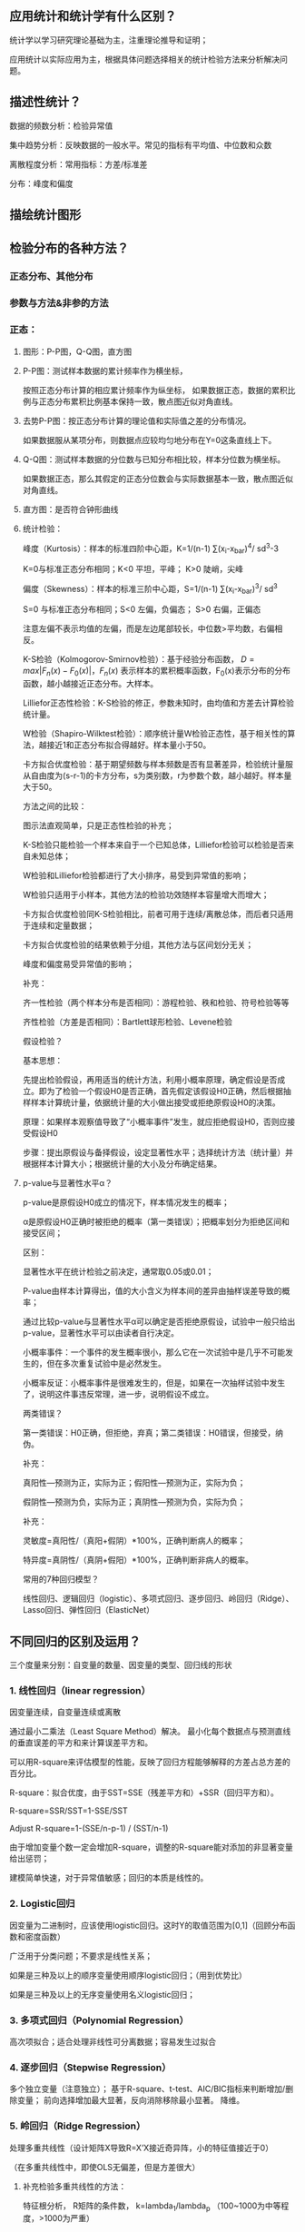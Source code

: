 ** 应用统计和统计学有什么区别？

统计学以学习研究理论基础为主，注重理论推导和证明；

应用统计以实际应用为主，根据具体问题选择相关的统计检验方法来分析解决问题。



** 描述性统计？

数据的频数分析：检验异常值

集中趋势分析：反映数据的一般水平。常见的指标有平均值、中位数和众数

离散程度分析：常用指标：方差/标准差

分布：峰度和偏度

** 描绘统计图形

** 检验分布的各种方法？

*** 正态分布、其他分布
*** 参数与方法&非参的方法
*** 正态：
**** 图形：P-P图，Q-Q图，直方图
**** P-P图：测试样本数据的累计频率作为横坐标，
按照正态分布计算的相应累计频率作为纵坐标，
如果数据正态，数据的累积比例与正态分布累积比例基本保持一致，散点图近似对角直线。
**** 去势P-P图：按正态分布计算的理论值和实际值之差的分布情况。
如果数据服从某项分布，则数据点应较均匀地分布在Y=0这条直线上下。
**** Q-Q图：测试样本数据的分位数与已知分布相比较，样本分位数为横坐标。
如果数据正态，那么其假定的正态分位数会与实际数据基本一致，散点图近似对角直线。
**** 直方图：是否符合钟形曲线
**** 统计检验：
峰度（Kurtosis）：样本的标准四阶中心距，K=1/(n-1) ∑(x_i-x_bar)^4/ sd^3-3

K=0与标准正态分布相同；K<0 平坦，平峰； K>0 陡峭，尖峰

偏度（Skewness）：样本的标准三阶中心距，S=1/(n-1) ∑(x_i-x_bar)^3/ sd^3

S=0 与标准正态分布相同；S<0 左偏，负偏态； S>0 右偏，正偏态

注意左偏不表示均值的左偏，而是左边尾部较长，中位数>平均数，右偏相反。

K-S检验（Kolmogorov-Smirnov检验）：基于经验分布函数，
\(D=max|F_n(x)-F_0(x)|，F_n(x)\)
表示样本的累积概率函数，F_0(x)表示分布的分布函数，越小越接近正态分布。大样本。

Lilliefor正态性检验：K-S检验的修正，参数未知时，由均值和方差去计算检验统计量。

W检验（Shapiro-Wilktest检验）：顺序统计量W检验正态性，基于相关性的算法，越接近1和正态分布拟合得越好。样本量小于50。

卡方拟合优度检验：基于期望频数与样本频数是否有显著差异，检验统计量服从自由度为(s-r-1)的卡方分布，s为类别数，r为参数个数，越小越好。样本量大于50。

方法之间的比较：

图示法直观简单，只是正态性检验的补充；

K-S检验只能检验一个样本来自于一个已知总体，Lilliefor检验可以检验是否来自未知总体；

W检验和Lilliefor检验都进行了大小排序，易受到异常值的影响；

W检验只适用于小样本，其他方法的检验功效随样本容量增大而增大；

卡方拟合优度检验同K-S检验相比，前者可用于连续/离散总体，而后者只适用于连续和定量数据；

卡方拟合优度检验的结果依赖于分组，其他方法与区间划分无关；

峰度和偏度易受异常值的影响；

补充：

齐一性检验（两个样本分布是否相同）：游程检验、秩和检验、符号检验等等

齐性检验（方差是否相同）：Bartlett球形检验、Levene检验



假设检验？

基本思想：

先提出检验假设，再用适当的统计方法，利用小概率原理，确定假设是否成立。即为了检验一个假设H0是否正确，首先假定该假设H0正确，然后根据抽样样本计算统计量，依据统计量的大小做出接受或拒绝原假设H0的决策。

原理：如果样本观察值导致了“小概率事件”发生，就应拒绝假设H0，否则应接受假设H0

步骤：提出原假设与备择假设，设定显著性水平；选择统计方法（统计量）并根据样本计算大小；根据统计量的大小及分布确定结果。



**** p-value与显著性水平α？

p-value是原假设H0成立的情况下，样本情况发生的概率；

α是原假设H0正确时被拒绝的概率（第一类错误）；把概率划分为拒绝区间和接受区间；

区别：

显著性水平在统计检验之前决定，通常取0.05或0.01；

P-value由样本计算得出，值的大小含义为样本间的差异由抽样误差导致的概率；

通过比较p-value与显著性水平α可以确定是否拒绝原假设，试验中一般只给出p-value，显著性水平可以由读者自行决定。

小概率事件：一个事件的发生概率很小，那么它在一次试验中是几乎不可能发生的，但在多次重复试验中是必然发生。

小概率反证：小概率事件是很难发生的，但是，如果在一次抽样试验中发生了，说明这件事违反常理，进一步，说明假设不成立。

两类错误？

第一类错误：H0正确，但拒绝，弃真；第二类错误：H0错误，但接受，纳伪。

补充：

真阳性—预测为正，实际为正；假阳性—预测为正，实际为负；

假阴性—预测为负，实际为正；真阴性—预测为负，实际为负；

补充：

灵敏度=真阳性/（真阳+假阴）*100%，正确判断病人的概率；

特异度=真阴性/（真阴+假阳）*100%，正确判断非病人的概率。


常用的7种回归模型？

线性回归、逻辑回归（logistic）、多项式回归、逐步回归、岭回归（Ridge）、Lasso回归、弹性回归（ElasticNet）


** 不同回归的区别及运用？

三个度量来分别：自变量的数量、因变量的类型、回归线的形状

*** 1. 线性回归（linear regression）

因变量连续，自变量连续或离散

通过最小二乘法（Least Square Method）解决。
最小化每个数据点与预测直线的垂直误差的平方和来计算误差平方和。

可以用R-square来评估模型的性能，反映了回归方程能够解释的方差占总方差的百分比。

R-square：拟合优度，由于SST=SSE（残差平方和）+SSR（回归平方和）。

R-square=SSR/SST=1-SSE/SST

Adjust R-square=1-(SSE/n-p-1) / (SST/n-1)

由于增加变量个数一定会增加R-square，调整的R-square能对添加的非显著变量给出惩罚；

建模简单快速，对于异常值敏感；回归的本质是线性的。



*** 2. Logistic回归
因变量为二进制时，应该使用logistic回归。这时Y的取值范围为[0,1]（回顾分布函数和密度函数）

广泛用于分类问题；不要求是线性关系；

如果是三种及以上的顺序变量使用顺序logistic回归；（用到优势比）

如果是三种及以上的无序变量使用名义logistic回归；

*** 3. 多项式回归（Polynomial Regression）

高次项拟合；适合处理非线性可分离数据；容易发生过拟合

*** 4. 逐步回归（Stepwise Regression）
多个独立变量（注意独立）；
基于R-square、t-test、AIC/BIC指标来判断增加/删除变量；
前向选择增加最大显著，反向消除移除最小显著。
降维。
*** 5. 岭回归（Ridge Regression）

处理多重共线性（设计矩阵X导致R=X’X接近奇异阵，小的特征值接近于0）

（在多重共线性中，即使OLS无偏差，但是方差很大）

**** 补充检验多重共线性的方法：
特征根分析，
R矩阵的条件数，
k=lambda_1/lambda_p
（100~1000为中等程度，>1000为严重）

思想：R增加一个正常数矩阵扰动减少奇异程度，beta_hat(k)=(X’X+kI)^(-1)X’y为岭参数；

Beta_hat(k)是有偏估计(k≠0)；可以看成是bate_hat向原点进行的压缩（k→∞，→0）；

岭迹法选择k值：各回归系数的岭估计基本稳定；符号合理；残差平方和增加不多；

argmin ||y-Xbeta||^2+lambda||beta||^2

**** 二范数的惩罚项；
除正态性假设，同OLS一样的假设；
只缩小了系数的值，没有达到0，因此没有选择变量的作用；



*** 6. 套索回归（Lasso Regression）

argmin ||y-Xbeta||^2+lambda||beta||

**** 一范数的惩罚项；
**** 能够减少变异性和提高回归模型的准确性；
**** 能使得一些回归系数恰好为0；

惩罚越大，估计越接近于0，因此具有选择变量的作用；

beta_hat_(lasso)j=sign(beta_hat_j)(|beta_hat_j|-gamma)+, sign为符号函数，gamma由约束条件决定；

没有解析解

比对最优子集、岭回归、lasso：最优子集选择OLS中系数绝对值打的M个系数，岭回归将OLS的系数按照一定比例收缩；lasso在通过一个常数因子变换每个系数并在0上截断，收缩系数的同时还做了子集选择；



*** 7. 弹性回归（ElasticNet Regression）

argmin ||y-Xbeta||^2+lambda_1||beta||^2+lambda_2||beta||

**** 同时使用L2和L1正则化；
**** 允许在旋转下继承岭回归的一些稳定性；
**** 在高度相关变量的情况下支持群体效应，而不是像lasso一样归0；所选变量没有限制；



Cp, AIC, BIC?

Cp=1/n(RSS+2k*sigma_hat^2)

AIC=-2logL+2k

BIC=-2logL+k*ln(n)

n: numbers of observations;  k is the total numbers of parameters; L is the maximized value of likelihood function;

AIC/BIC越小的模型越好；对于Gauss线性模型，Cp与AIC等效；



** Bayes模型？

全概率公式&Bayes公式复习：

P(B)=P(B|A1)P(A1) + P(B|A2)P(A2) + ... + P(B|An)P(An)

P(A_i|B)=P(B|A_i)*P(AI)/P(B)，P(B)展开

条件：完备事件组；互不相容；

公式：条件概率公式推导

P(A∩B) = P(A)*P(B|A)=P(B)*P(A|B)  →  P(A|B)=P(B|A)*P(A)/P(B)

后验概率 = (似然度 * 先验概率)/标准化常量

三元：

P(A|B,C)=P(B|A)*P(A)*P(C|A,B)/(P(B)*P(C|B))



各种相关系数？

相关系数、复相关系数、偏相关系数、典型相关系数

相关系数/简单相关系数/线性相关系数/Pearson Correlation Coefficient：

r(x,y)=cov(x,y)/sqrt(var_x*var_y)=∑(x-x_bar)(y-y_bar) / sqrt(∑((x_i-x_bar)^2)sqrt(∑((y_i-y_bar)^2)

表征两个变量x和y之间线性关系的紧密程度，若不相关，通常认为不存在线性关系，但是不能排除存在其他可能的关系，值域[-1,1]。

几何解释：（中心化后）两向量之间夹角的余弦函数

决定系数/可决系数/复决定系数

相关系数的平方；决定系数越大，表示自变量对因变量的解释程度越高（就是R方）



复相关系数/多重相关系数：

表征因变量与多个自变量之间的相关关系，相当于对多个变量进行线性组合后，在按照简单相关系数计算得到（就是R），取值范围[0,1]

R=∑(y-y_bar)(y_hat-y_bar) / sqrt(∑((y-y_bar)^2)sqrt(∑((y_hat-y_bar)^2)



偏相关系数/部分相关系数：

反应固定其他变量后某一变量与另一个变量的相关系数；

已有一部分变量后，加入一个新的变量，剩余偏差的相对减少量为偏决定系数，算术平方根即为偏相关系数。



典型相关系数（canonical correlation coefficient）：

主成分分析后，得到新的综合指标，在利用综合指标之间的相关系数研究；

同一对典型相关变量之间的相关系数即为典型相关系数，不同对的典型相关变量之间互不相关；

1≥CanR1≥CanR2≥...≥0



** 聚类方法？

*** 分为层次聚类和非层次聚类；

*** K-means，非层次聚类，无监督学习方法：

1. 初始化，随机选取k个点作为质心；

2. 计算每个样本与各聚类中心的距离，分配给距离最近的聚类中心；

3. 根据已有的分类更新计算新的质心；

4. 如果重新计算的质心位置变化不大/小于阈值/收敛，则达到聚类效果，算法终止；否则，重复迭代2-4步。
*** K值需要事先给定；可以根据各K值下的SSE选择最小SSE的K值；

数学证明K-means一定会收敛；最好标准化（目的：单位一致）；

距离选择有多种方式，例如欧氏距离，余弦相似度，曼哈顿距离，闵可夫斯基距离等；

聚类之前应该去除离群值，但是离群值也可能带有分析价值，可以单独作为一类来分析；

局限：由于采用欧式距离，对于非均质数据效果欠佳；如果不同类别内部的方差不相同，可能也不适用（模型假设不同类别的内部方差大致相等）

K-means对初始点的选取很敏感，这种敏感可能收敛到局部最优，新的改进方法：

K-means++：初始的聚类中心之间的相互距离要尽可能地远。首先随机选取一个点作为第一个聚类中心，然后对数据集的每一个点计算与已选择的最近聚类中心的距离；选择一个新的数据点作为新的聚类中心，选择的依据是距离较大的点，被选为聚类中心的概率越大。重复上述步骤直到选出k个聚类中心；利用这k个指点作为初始化质点执行标准的k-means算法。

二分K-means：使用SSE作为指标。将所有点作为一个簇，然后将簇一分为二；然后选择其中一个簇继续划分，选择的依据取决于对其划分是否可以最大程度降低SSE；直到得到指定的簇数目。优点有加速算法执行速度（相似度计算少了），不受初始化影响（因为不存在随机点的选取，每一步都保证了误差最小）。但是并不能保证一定聚类到全局最小。

Elkan K-means：距离计算优化，减少不必要的距离计算。如果提前计算出质心之间的距离，则可以利用两边之和大于第三边减少计算：已知x和k_1、k_2，预先计算出D(k_1,k_2)，如果计算发现2D(x,k_1)≤D(k_1,k_2)，这个时候不必在计算D(x,k_2)，直接知道D(x,k_1)≤D(x,k_2)。优点有迭代速度提高，但如果样本的特征稀疏/有缺失值，有些距离无法计算从而不适用。

KNN：K-Means是无监督学习的聚类算法，没有样本输出；而KNN是监督学习的分类算法，有对应的类别输出。KNN基本不需要训练，对测试集里面的点，只需要找到在训练集中最近的k个点，用这最近的k个点的类别来决定测试点的类别。而K-Means则有明显的训练过程，找到k个类别的最佳质心，从而决定样本的簇类别。两者也有一些相似点，两个算法都包含一个过程，即找出和某一个点最近的点。两者都利用了最近邻(nearest neighbors)的思想。（有空可以去补优先队列）优点有易于实现，无需估计参数，特别适合多分类问题，比SVM表现的更好。缺点是样本不平衡是可能导致新输入样本时K个邻居中大容量类的样本占大多数。以及，计算量较大，对于每一个待分类的样本都要计算到全体已知样本的距离才能得到K个最近邻点。（可理解性差，无法给出决策树那样的规划）



*** 层次聚类：

1. 每个样本都视作一类；

2. 计算所有类之间两两的类间距离（类间距离包括：最近、最远、重心等），然后距离最近的两个类进行合并，组成一个新的类；

3. 重复上一操作，直到达到特定的迭代条件（例如90%的类都得到了合并；最小的类间距离大于预先设定的阈值等），算法结束。

 （接下来是一些衍生，要么不看，要么记清楚）

Canopy算法：Canopy Clustering 与Hadoop配合，为k-means算法等服务，能有效降低计算点之间距离的复杂度。

1. 给定样本列表List以及阈值T1，T2；

2. 从列表L获取一个节点P，计算P到所有聚簇中心点的距离（如果不存在聚类中心，此时点P成为新的聚簇），并选择最小距离D

3. 如果D小于T1，表示该节点属于该聚簇，添加到该聚簇列表中；

4. 如果D小于D2，表示该节点不仅属于该聚簇，还和当前聚簇中心点非常接近，所以将该聚簇的中心点更新为该簇中所有样本的中心点，并将P从列表L中删除；

5. 如果D大于T1，那么该节点形成一个新的聚簇；

6. 直到列表L中的元素数据不再有变化或者元素数量为0，结束循环。

Canopy算大得到的最终结果聚簇之间可能存在重叠，但是不会存在某个对象不属于任何聚簇的情况；



Mini batch k-means算法：

Mini batch（分批处理）的好处是计算过程中不必使用所有的样本数据，而是从不同类别的样本中抽取一部分来代表各类进行计算。由于计算样本量少，所有会相应减少运行时间，但另一方面也会打带来准确度的下降，适用于存在巨大的数据集合的情况下。过程与K-means聚类类似。

抽取部分数据集适用k-means；继续抽取部分数据集，分配给距离最近的聚簇中心点；更新聚簇的中心点值。



聚类算法评估：均一性/完整性（一个簇只包含一个类别样本，也可以认为正确率，即每个簇中正确分类占该簇总样本的比例）、兰德系数（Rand index）（给定实际类别信息，取值范围[0,1]，有调整兰德系数，具有更高的区分度，取值范围为[-1,1]，值越大意味着聚类结果与真实情况越吻合）、轮廓系数（Silhouette Coefficient）（适用于实际类别信息未知，计算簇内不相似度和簇间不相似度，s值越接近1表明分类越合理，越接近-1表示应该分类到其他簇中，近似为0表示在边界上）



EM算法？

基于极大似然估计理论的迭代算法，用于对包含隐变量或缺失数据的概率模型进行参数估计。

随机初始化初值；

E-step：利用对隐变量的现有估计值，计算联合分布的条件概率期望；

M-step：最大化在E步上求得的最大似然值，更新参数估计，迭代，直到估计差小于阈值。

EM算法保证收敛，但不一定是全局的极大值，因此局部最优；对初始值敏感；

TBC.
